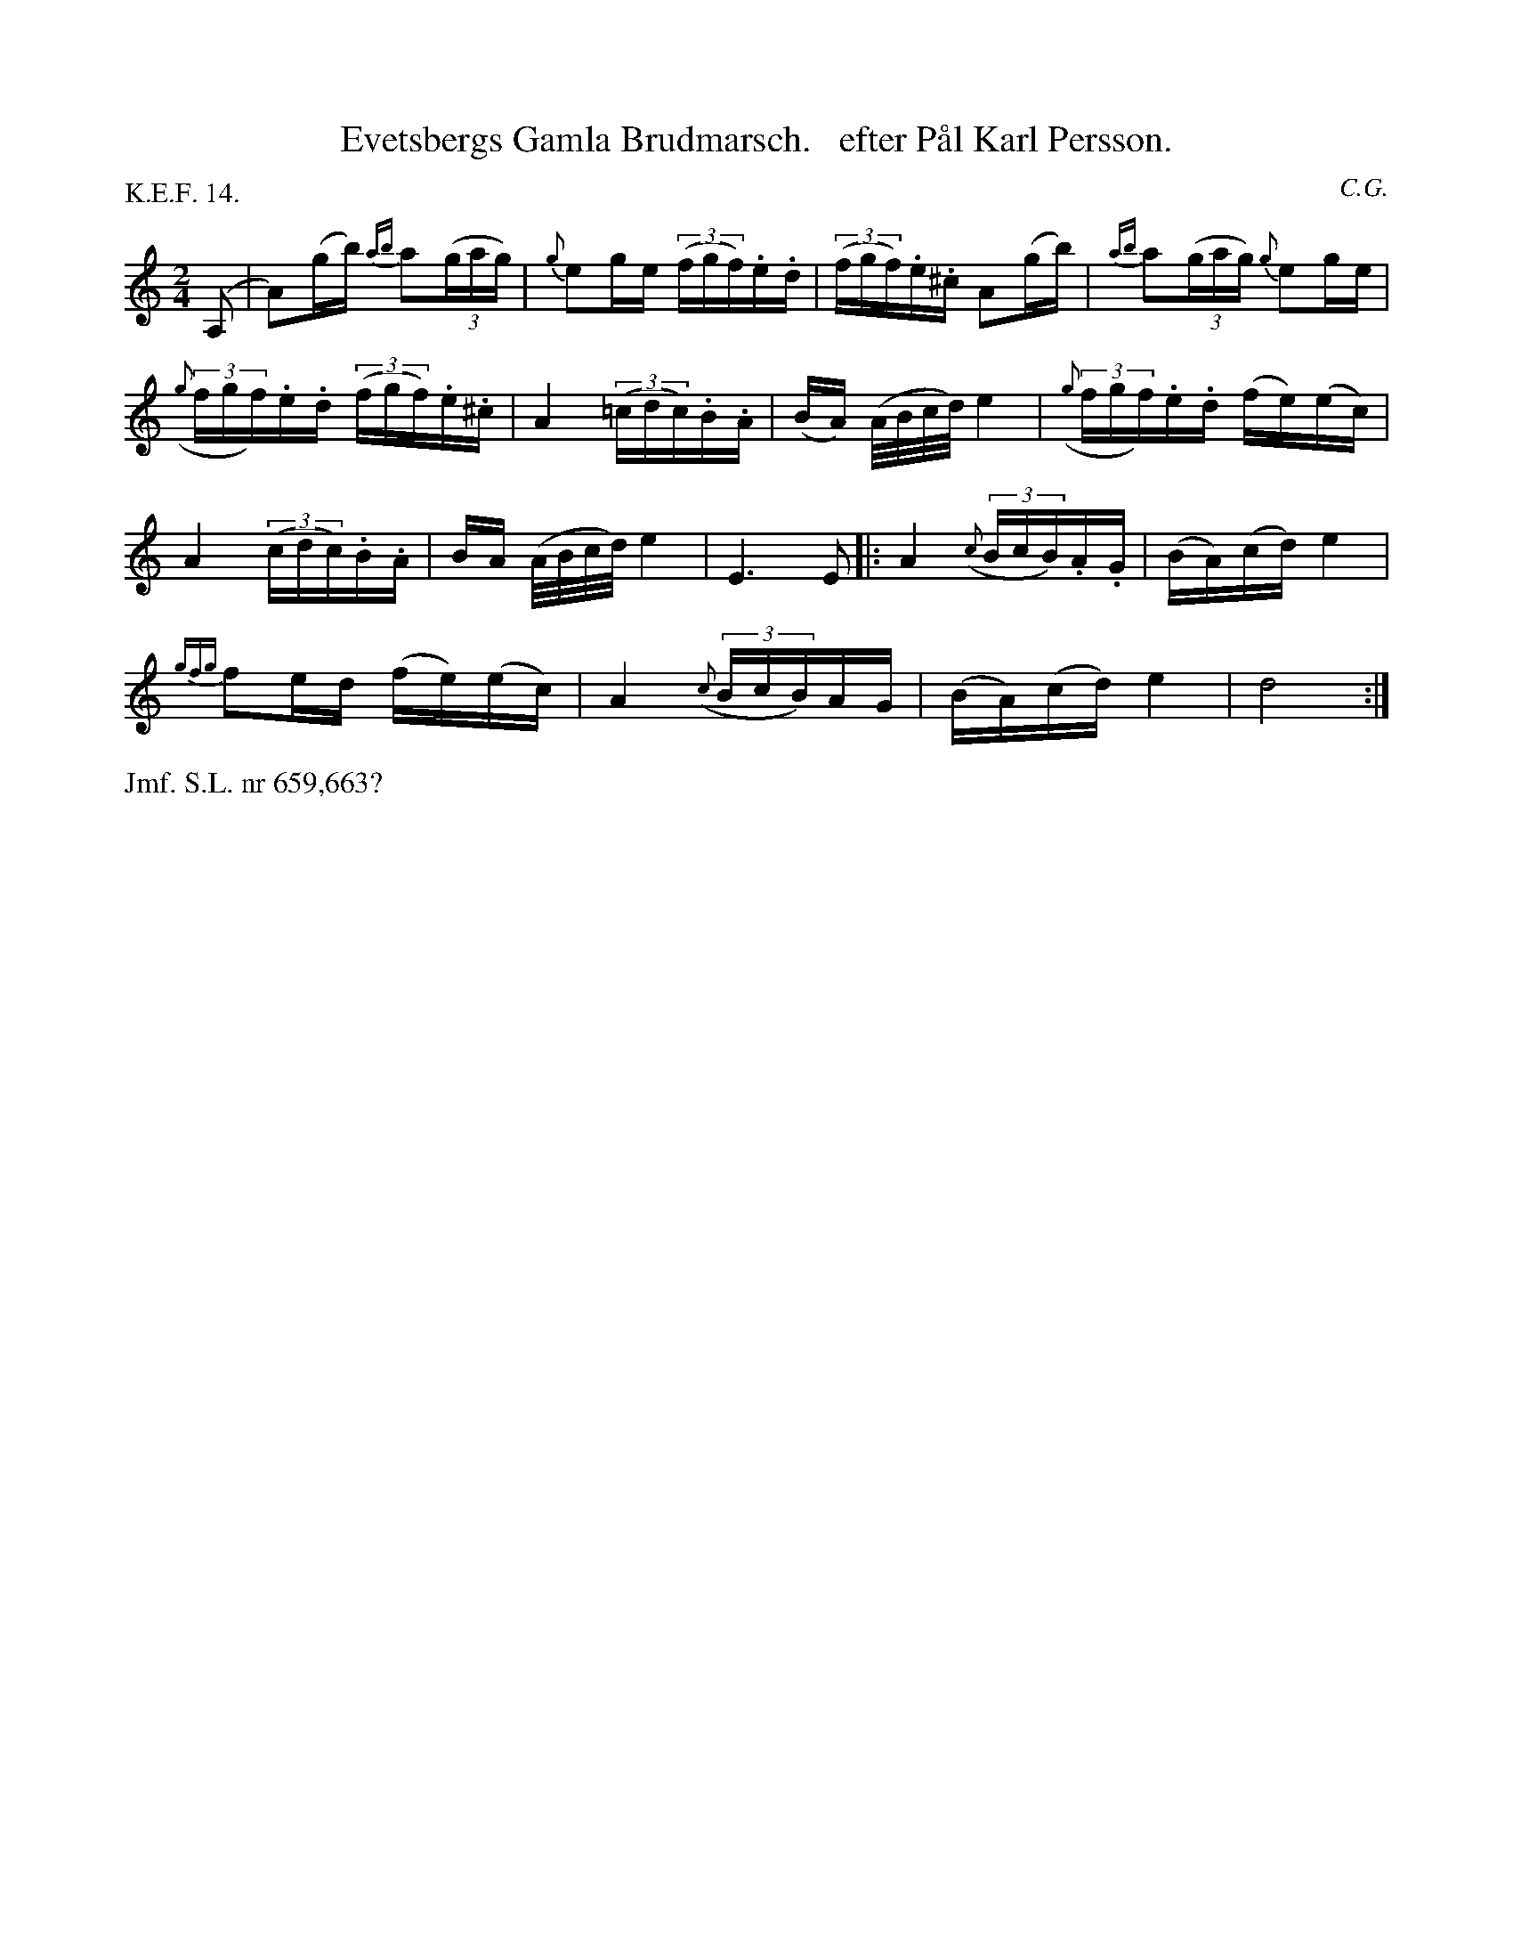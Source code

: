 X: 0033
T: Evetsbergs Gamla Brudmarsch.   efter P\aal Karl Persson.
C: C.G.
P: K.E.F. 14.
%R: march, g\aangl\aat
B: Paul B\"ackstr\"om's "L\aatar fr\aan Dalarna" collection" 1974
Z: 2022 John Chambers <jc:trillian.mit.edu>
N: This tune had the triplet notes half-length; fixed 
M: 2/4
L: 1/16
K: Am
%%slurgraces 1
%%graceslurs 1
% - - - - - - - - - -
(A,2 | A2)(gb) {ab}a2(3(gag) | {g}e2ge (3(fgf).e.d | (3(fgf).e.^c A2(gb) | {ab}a2(3(gag) {g}e2ge |
(3({g}fgf).e.d (3(fgf).e.^c | A4 (3(=cdc).B.A | (BA) (A/B/c/d/) e4 | (3({g}fgf).e.d (fe)(ec) |
A4 ((3cdc).B.A | BA (A/B/c/d/) e4 | E6 E2 |: A4 ((3{c}BcB).A.G | (BA)(cd) e4 |
{gfg}f2ed (fe)(ec) | A4 ((3{c}BcB)AG | (BA)(cd) e4 | d8 :|
% - - - - - - - - - -
%%text Jmf. S.L. nr 659,663?
